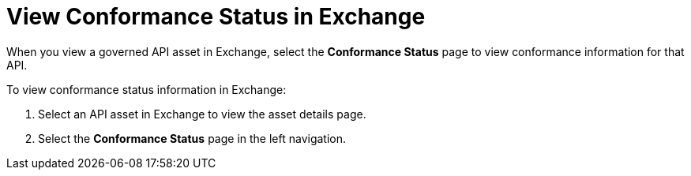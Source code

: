 = View Conformance Status in Exchange 

When you view a governed API asset in Exchange, select the *Conformance Status* page to view conformance information for that API. 

To view conformance status information in Exchange:

. Select an API asset in Exchange to view the asset details page.
. Select the *Conformance Status* page in the left navigation.
